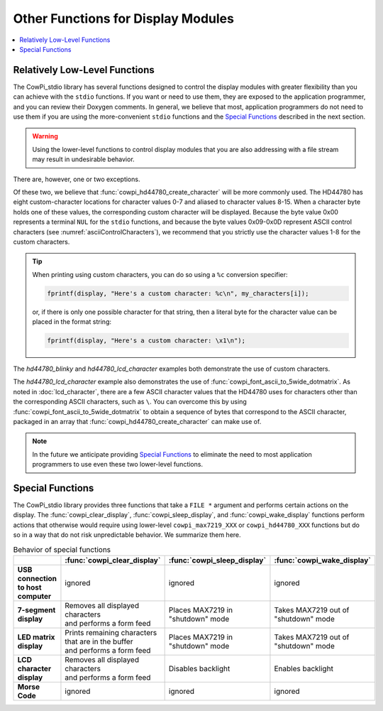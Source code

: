 Other Functions for Display Modules
===================================

..  contents:: \

Relatively Low-Level Functions
------------------------------

The CowPi_stdio library has several functions designed to control the display modules with greater flexibility than you can achieve with the ``stdio`` functions.
If you want or need to use them, they are exposed to the application programmer, and you can review their Doxygen comments.
In general, we believe that most, application programmers do not need to use them if you are using the more-convenient ``stdio`` functions and the `Special Functions`_ described in the next section.

..  WARNING::
    Using the lower-level functions to control display modules that you are also addressing with a file stream may result in undesirable behavior.

There are, however, one or two exceptions.

..  doxygenfunction:: cowpi_hd44780_create_character

..  doxygenfunction:: cowpi_font_ascii_to_5wide_dotmatrix

Of these two, we believe that :func:`cowpi_hd44780_create_character` will be more commonly used.
The HD44780 has eight custom-character locations for character values 0-7 and aliased to character values 8-15.
When a character byte holds one of these values, the corresponding custom character will be displayed.
Because the byte value 0x00 represents a terminal ``NUL`` for the ``stdio`` functions, and because the byte values 0x09-0x0D represent ASCII control characters (see :numref:`asciiControlCharacters`),
we recommend that you strictly use the character values 1-8 for the custom characters.

..  TIP::
    When printing using custom characters, you can do so using a ``%c`` conversion specifier:

    ..  code:: cpp

        fprintf(display, "Here's a custom character: %c\n", my_characters[i]);

    or, if there is only one possible character for that string, then a literal byte for the character value can be placed in the format string:

    ..  code:: cpp

        fprintf(display, "Here's a custom character: \x1\n");

The *hd44780_blinky* and *hd44780_lcd_character* examples both demonstrate the use of custom characters.

The *hd44780_lcd_character* example also demonstrates the use of :func:`cowpi_font_ascii_to_5wide_dotmatrix`.
As noted in :doc:`lcd_character`, there are a few ASCII character values that the HD44780 uses for characters other than the corresponding ASCII characters, such as ``\``.
You can overcome this by using :func:`cowpi_font_ascii_to_5wide_dotmatrix` to obtain a sequence of bytes that correspond to the ASCII character, packaged in an array that :func:`cowpi_hd44780_create_character` can make use of.

..  NOTE::
    In the future we anticipate providing `Special Functions`_ to eliminate the need to most application programmers to use even these two lower-level functions.


Special Functions
-----------------

The CowPi_stdio library provides three functions that take a ``FILE *`` argument and performs certain actions on the display.
The :func:`cowpi_clear_display`, :func:`cowpi_sleep_display`, and :func:`cowpi_wake_display` functions perform actions that otherwise would require using
lower-level ``cowpi_max7219_XXX`` or ``cowpi_hd44780_XXX`` functions but do so in a way that do not risk unpredictable behavior.
We summarize them here.

..  doxygenfunction:: cowpi_clear_display

..  doxygenfunction:: cowpi_sleep_display

..  doxygenfunction:: cowpi_wake_display

..  list-table:: Behavior of special functions
    :header-rows: 1
    :stub-columns: 1
    :align: center

    *   -
        -   :func:`cowpi_clear_display`
        -   :func:`cowpi_sleep_display`
        -   :func:`cowpi_wake_display`
    *   -   | USB connection
            | to host computer
        -   ignored
        -   ignored
        -   ignored
    *   -   7-segment display
        -   | Removes all displayed characters
            | and performs a form feed
        -   | Places MAX7219 in
            | "shutdown" mode
        -   | Takes MAX7219 out of
            | "shutdown" mode
    *   -   LED matrix display
        -   | Prints remaining characters
            | that are in the buffer
            | and performs a form feed
        -   | Places MAX7219 in
            | "shutdown" mode
        -   | Takes MAX7219 out of
            | "shutdown" mode
    *   -   LCD character display
        -   | Removes all displayed characters
            | and performs a form feed
        -   Disables backlight
        -   Enables backlight
    *   -   Morse Code
        -   ignored
        -   ignored
        -   ignored
